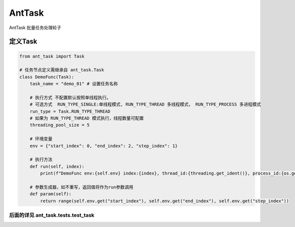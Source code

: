 AntTask
=====

AntTask 批量任务处理轮子


定义Task
----------
.. code-block:: text

    from ant_task import Task

    # 任务节点定义需继承自 ant_task.Task
    class DemoFunc(Task):
        task_name = "demo_01" # 设置任务名称

        # 执行方式 不配置默认按照单线程执行。
        # 可选方式  RUN_TYPE_SINGLE:单线程模式, RUN_TYPE_THREAD 多线程模式， RUN_TYPE_PROCESS 多进程模式
        run_type = Task.RUN_TYPE_THREAD
        # 如果为 RUN_TYPE_THREAD 模式执行，线程数量可配置
        threading_pool_size = 5

        # 环境变量
        env = {"start_index": 0, "end_index": 2, "step_index": 1}

        # 执行方法
        def run(self, index):
            print(f"DemoFunc env:{self.env} index:{index}, thread_id:{threading.get_ident()}, process_id:{os.getpid()}")

        # 参数生成器，如不重写，返回值将作为run参数调用
        def param(self):
            return range(self.env.get("start_index"), self.env.get("end_index"), self.env.get("step_index"))

----------
后面的详见 ant_task.tests.test_task
----------

